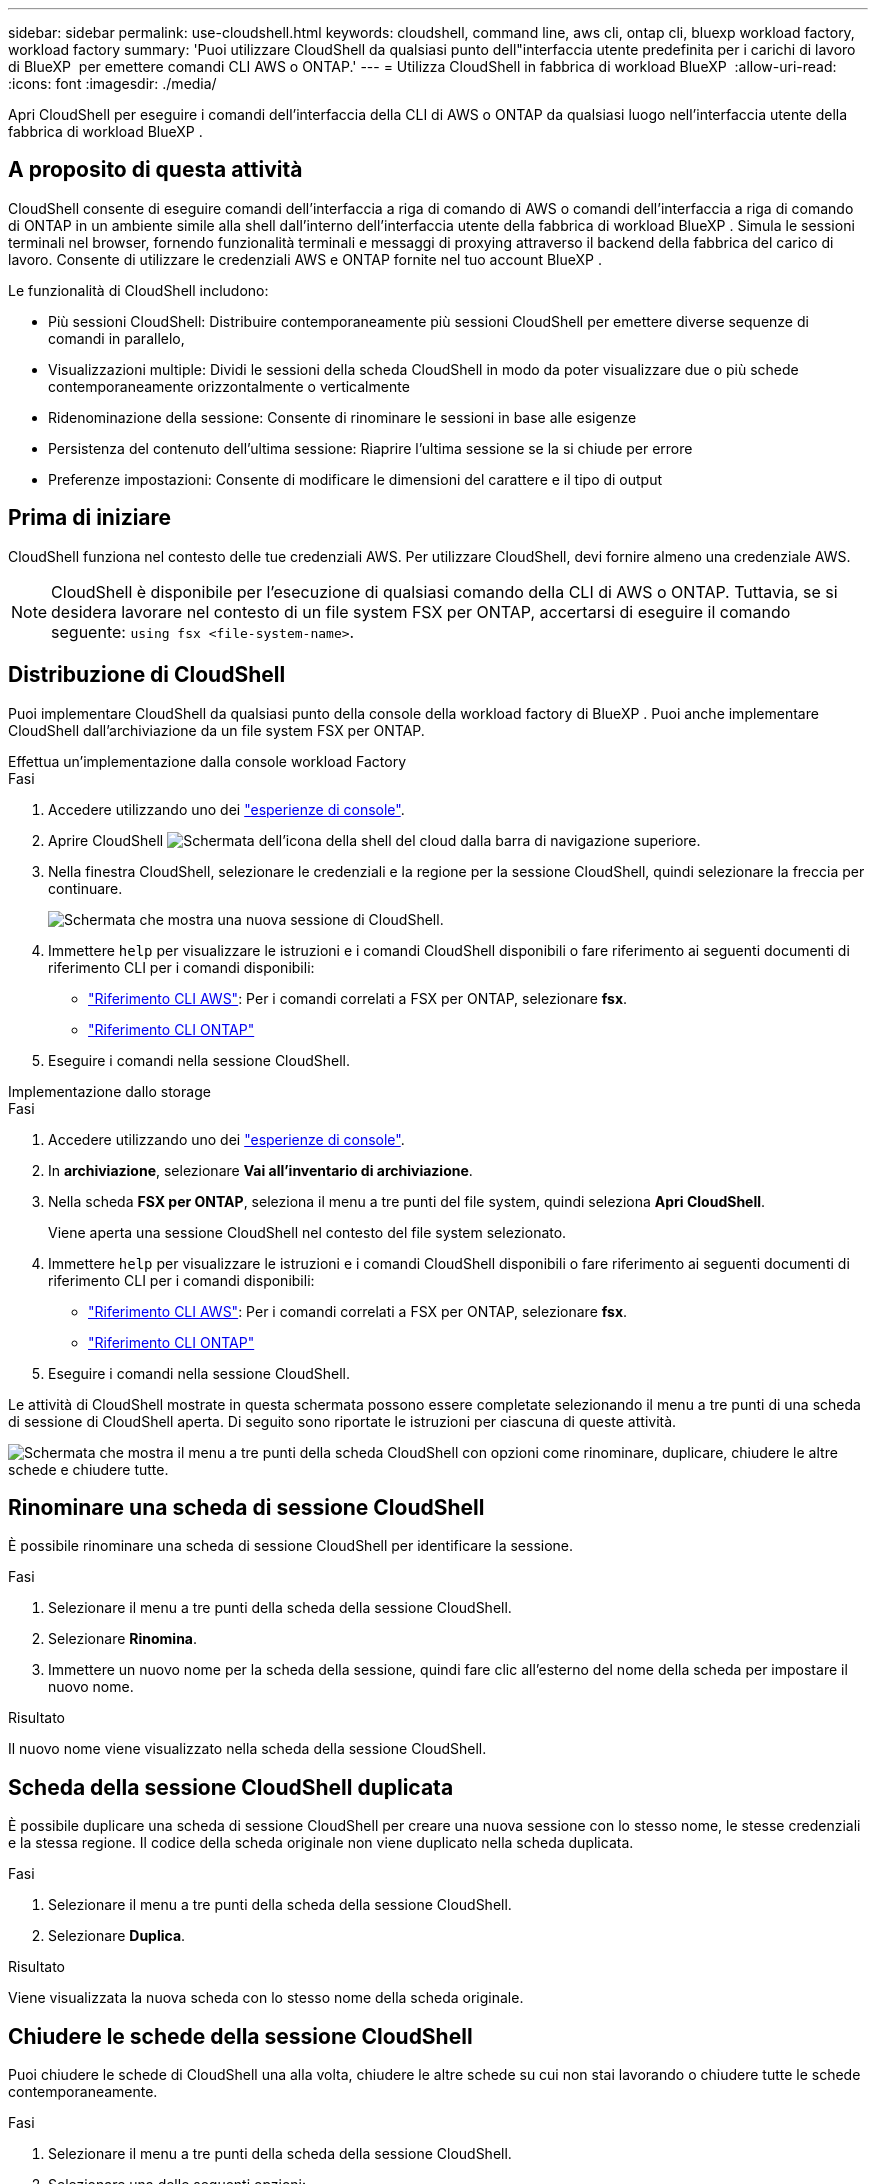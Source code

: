 ---
sidebar: sidebar 
permalink: use-cloudshell.html 
keywords: cloudshell, command line, aws cli, ontap cli, bluexp workload factory, workload factory 
summary: 'Puoi utilizzare CloudShell da qualsiasi punto dell"interfaccia utente predefinita per i carichi di lavoro di BlueXP  per emettere comandi CLI AWS o ONTAP.' 
---
= Utilizza CloudShell in fabbrica di workload BlueXP 
:allow-uri-read: 
:icons: font
:imagesdir: ./media/


[role="lead"]
Apri CloudShell per eseguire i comandi dell'interfaccia della CLI di AWS o ONTAP da qualsiasi luogo nell'interfaccia utente della fabbrica di workload BlueXP .



== A proposito di questa attività

CloudShell consente di eseguire comandi dell'interfaccia a riga di comando di AWS o comandi dell'interfaccia a riga di comando di ONTAP in un ambiente simile alla shell dall'interno dell'interfaccia utente della fabbrica di workload BlueXP . Simula le sessioni terminali nel browser, fornendo funzionalità terminali e messaggi di proxying attraverso il backend della fabbrica del carico di lavoro. Consente di utilizzare le credenziali AWS e ONTAP fornite nel tuo account BlueXP .

Le funzionalità di CloudShell includono:

* Più sessioni CloudShell: Distribuire contemporaneamente più sessioni CloudShell per emettere diverse sequenze di comandi in parallelo,
* Visualizzazioni multiple: Dividi le sessioni della scheda CloudShell in modo da poter visualizzare due o più schede contemporaneamente orizzontalmente o verticalmente
* Ridenominazione della sessione: Consente di rinominare le sessioni in base alle esigenze
* Persistenza del contenuto dell'ultima sessione: Riaprire l'ultima sessione se la si chiude per errore
* Preferenze impostazioni: Consente di modificare le dimensioni del carattere e il tipo di output




== Prima di iniziare

CloudShell funziona nel contesto delle tue credenziali AWS. Per utilizzare CloudShell, devi fornire almeno una credenziale AWS.


NOTE: CloudShell è disponibile per l'esecuzione di qualsiasi comando della CLI di AWS o ONTAP. Tuttavia, se si desidera lavorare nel contesto di un file system FSX per ONTAP, accertarsi di eseguire il comando seguente: `using fsx <file-system-name>`.



== Distribuzione di CloudShell

Puoi implementare CloudShell da qualsiasi punto della console della workload factory di BlueXP . Puoi anche implementare CloudShell dall'archiviazione da un file system FSX per ONTAP.

[role="tabbed-block"]
====
.Effettua un'implementazione dalla console workload Factory
--
.Fasi
. Accedere utilizzando uno dei link:https://docs.netapp.com/us-en/workload-setup-admin/console-experiences.html["esperienze di console"^].
. Aprire CloudShell image:cloudshell-icon.png["Schermata dell'icona della shell del cloud"] dalla barra di navigazione superiore.
. Nella finestra CloudShell, selezionare le credenziali e la regione per la sessione CloudShell, quindi selezionare la freccia per continuare.
+
image:screenshot-deploy-cloudshell-session.png["Schermata che mostra una nuova sessione di CloudShell."]

. Immettere `help` per visualizzare le istruzioni e i comandi CloudShell disponibili o fare riferimento ai seguenti documenti di riferimento CLI per i comandi disponibili:
+
** link:https://docs.aws.amazon.com/cli/latest/reference/["Riferimento CLI AWS"^]: Per i comandi correlati a FSX per ONTAP, selezionare *fsx*.
** link:https://docs.netapp.com/us-en/ontap-cli/["Riferimento CLI ONTAP"^]


. Eseguire i comandi nella sessione CloudShell.


--
.Implementazione dallo storage
--
.Fasi
. Accedere utilizzando uno dei link:https://docs.netapp.com/us-en/workload-setup-admin/console-experiences.html["esperienze di console"^].
. In *archiviazione*, selezionare *Vai all'inventario di archiviazione*.
. Nella scheda *FSX per ONTAP*, seleziona il menu a tre punti del file system, quindi seleziona *Apri CloudShell*.
+
Viene aperta una sessione CloudShell nel contesto del file system selezionato.

. Immettere `help` per visualizzare le istruzioni e i comandi CloudShell disponibili o fare riferimento ai seguenti documenti di riferimento CLI per i comandi disponibili:
+
** link:https://docs.aws.amazon.com/cli/latest/reference/["Riferimento CLI AWS"^]: Per i comandi correlati a FSX per ONTAP, selezionare *fsx*.
** link:https://docs.netapp.com/us-en/ontap-cli/["Riferimento CLI ONTAP"^]


. Eseguire i comandi nella sessione CloudShell.


--
====
Le attività di CloudShell mostrate in questa schermata possono essere completate selezionando il menu a tre punti di una scheda di sessione di CloudShell aperta. Di seguito sono riportate le istruzioni per ciascuna di queste attività.

image:screenshot-cloudshell-tab-menu.png["Schermata che mostra il menu a tre punti della scheda CloudShell con opzioni come rinominare, duplicare, chiudere le altre schede e chiudere tutte."]



== Rinominare una scheda di sessione CloudShell

È possibile rinominare una scheda di sessione CloudShell per identificare la sessione.

.Fasi
. Selezionare il menu a tre punti della scheda della sessione CloudShell.
. Selezionare *Rinomina*.
. Immettere un nuovo nome per la scheda della sessione, quindi fare clic all'esterno del nome della scheda per impostare il nuovo nome.


.Risultato
Il nuovo nome viene visualizzato nella scheda della sessione CloudShell.



== Scheda della sessione CloudShell duplicata

È possibile duplicare una scheda di sessione CloudShell per creare una nuova sessione con lo stesso nome, le stesse credenziali e la stessa regione. Il codice della scheda originale non viene duplicato nella scheda duplicata.

.Fasi
. Selezionare il menu a tre punti della scheda della sessione CloudShell.
. Selezionare *Duplica*.


.Risultato
Viene visualizzata la nuova scheda con lo stesso nome della scheda originale.



== Chiudere le schede della sessione CloudShell

Puoi chiudere le schede di CloudShell una alla volta, chiudere le altre schede su cui non stai lavorando o chiudere tutte le schede contemporaneamente.

.Fasi
. Selezionare il menu a tre punti della scheda della sessione CloudShell.
. Selezionare una delle seguenti opzioni:
+
** Seleziona "X" nella finestra della scheda CloudShell per chiudere una scheda alla volta.
** Selezionare *Chiudi altre schede* per chiudere tutte le altre schede aperte tranne quella su cui si sta lavorando.
** Selezionare *Chiudi tutte le schede* per chiudere tutte le schede.




.Risultato
Le schede della sessione CloudShell selezionate si chiudono.



== Dividi schede di sessione CloudShell

È possibile dividere le schede delle sessioni di CloudShell per visualizzare due o più schede contemporaneamente.

.Fase
Trascinare e rilasciare le schede della sessione CloudShell nella parte superiore, inferiore, sinistra o destra della finestra CloudShell per dividere la vista.

image:screenshot-cloudshell-split-view.png["Schermata che mostra due schede CloudShell divise orizzontalmente. Le schede vengono visualizzate affiancate."]



== Riaprite l'ultima sessione di CloudShell

Se si chiude accidentalmente la sessione CloudShell, è possibile riaprirla.

.Fase
Seleziona l'icona CloudShell nella barra di navigazione superiore.

image:screenshot-select-cloudshell-icon.png["Schermata che mostra l'icona di CloudShell nella barra di navigazione superiore."]

.Risultato
Si aprono le ultime sessioni di CloudShell.



== Aggiornare le impostazioni per una sessione CloudShell

È possibile aggiornare le impostazioni del tipo di carattere e di output per le sessioni CloudShell.

.Fasi
. Distribuire una sessione CloudShell.
. Nella scheda CloudShell, selezionare l'icona delle impostazioni.
+
Viene visualizzata la finestra di dialogo delle impostazioni.

. Aggiornare la dimensione del carattere e il tipo di output secondo necessità.
+

NOTE: L'output arricchito si applica agli oggetti JSON e alla formattazione della tabella. Tutti gli altri output vengono visualizzati come testo normale.

. Selezionare *Applica*.


.Risultato
Le impostazioni di CloudShell vengono aggiornate.
